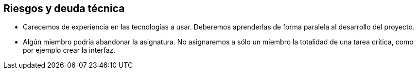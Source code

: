 [[section-technical-risks]]
== Riesgos y deuda técnica
****
* Carecemos de experiencia en las tecnologías a usar. Deberemos aprenderlas de forma paralela al desarrollo del proyecto.
* Algún miembro podría abandonar la asignatura. No asignaremos a sólo un miembro la totalidad de una tarea crítica, como por ejemplo crear la interfaz.
****